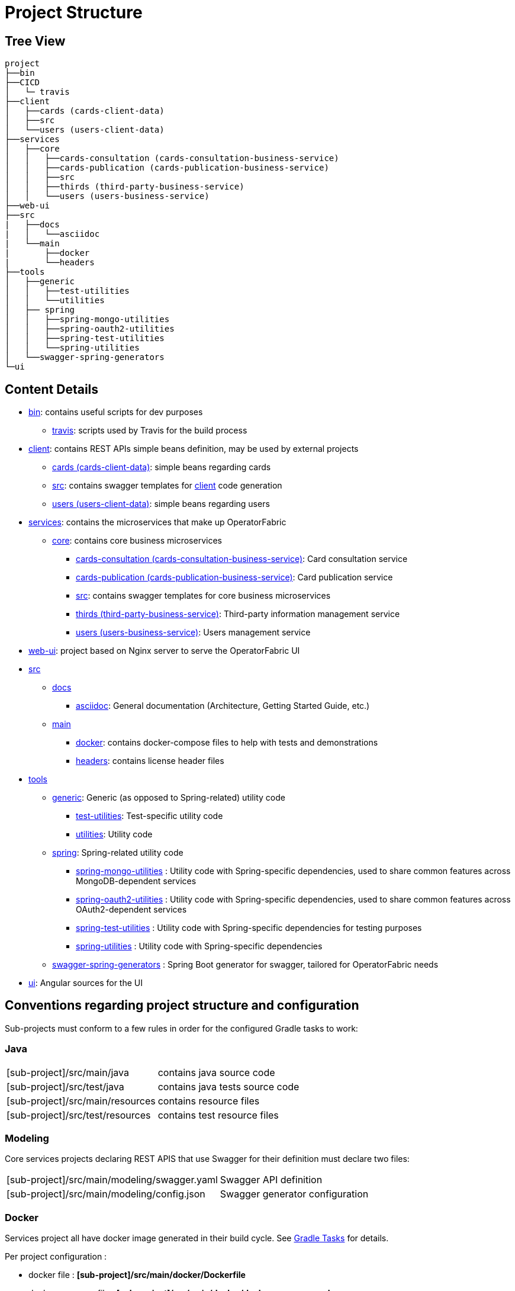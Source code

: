 // Copyright (c) 2018-2020 RTE (http://www.rte-france.com)
// See AUTHORS.txt
// This document is subject to the terms of the Creative Commons Attribution 4.0 International license.
// If a copy of the license was not distributed with this
// file, You can obtain one at https://creativecommons.org/licenses/by/4.0/.
// SPDX-License-Identifier: CC-BY-4.0




= Project Structure

== Tree View

[source]
----
project
├──bin
├──CICD
│   └─ travis
├──client
│   ├──cards (cards-client-data)
│   ├──src
│   └──users (users-client-data)
├──services
│   ├──core
│   │   ├──cards-consultation (cards-consultation-business-service)
│   │   ├──cards-publication (cards-publication-business-service)
│   │   ├──src
│   │   ├──thirds (third-party-business-service)
│   │   └──users (users-business-service)
├──web-ui
├──src
|   ├──docs
|   │   └──asciidoc
|   └──main
|       ├──docker
|       └──headers
├──tools
│   ├──generic
│   │   ├──test-utilities
│   │   └──utilities
│   ├── spring
│   │   ├──spring-mongo-utilities
│   │   ├──spring-oauth2-utilities
│   │   ├──spring-test-utilities
│   │   └──spring-utilities
│   └──swagger-spring-generators
└─ui
----


== Content Details

* link:https://github.com/opfab/operatorfabric-core/tree/master/bin[bin]: contains useful scripts for dev purposes
** link:https://github.com/opfab/operatorfabric-core/tree/master/CICD/travis[travis]: scripts used by Travis for the
build process
* link:https://github.com/opfab/operatorfabric-core/tree/master/client[client]: contains REST APIs simple beans definition, may be
used by external projects
** link:https://github.com/opfab/operatorfabric-core/tree/master/client/cards[cards (cards-client-data)]: simple beans regarding cards
** link:https://github.com/opfab/operatorfabric-core/tree/master/client/src[src]: contains swagger templates for link:https://github.com/opfab/operatorfabric-core/tree/master/client[client]
code generation
** link:https://github.com/opfab/operatorfabric-core/tree/master/client/users[users (users-client-data)]: simple beans regarding users
* link:https://github.com/opfab/operatorfabric-core/tree/master/services[services]: contains the microservices that make up
OperatorFabric
** link:https://github.com/opfab/operatorfabric-core/tree/master/services/core[core]: contains core business microservices
*** link:https://github.com/opfab/operatorfabric-core/tree/master/services/core/cards-consultation[cards-consultation
(cards-consultation-business-service)]: Card consultation service
*** link:https://github.com/opfab/operatorfabric-core/tree/master/services/core/cards-publication[cards-publication
(cards-publication-business-service)]: Card publication service
*** link:https://github.com/opfab/operatorfabric-core/tree/master/services/core/src[src]: contains swagger templates for core business
microservices
*** link:https://github.com/opfab/operatorfabric-core/tree/master/services/core/thirds[thirds (third-party-business-service)]:
Third-party information management service
*** link:https://github.com/opfab/operatorfabric-core/tree/master/services/core/users[users (users-business-service)]: Users management
service
* link:https://github.com/opfab/operatorfabric-core/tree/master/web-ui[web-ui]: project based on Nginx server to serve
the OperatorFabric UI
* link:https://github.com/opfab/operatorfabric-core/tree/master/src[src]
** link:https://github.com/opfab/operatorfabric-core/tree/master/src/docs[docs]
*** link:https://github.com/opfab/operatorfabric-core/tree/master/src/docs/asciidoc[asciidoc]: General documentation (Architecture,
Getting Started Guide, etc.)
** link:https://github.com/opfab/operatorfabric-core/tree/master/src/main[main]
*** link:https://github.com/opfab/operatorfabric-core/tree/master/src/main/docker[docker]: contains docker-compose files to help with
tests and demonstrations
*** link:https://github.com/opfab/operatorfabric-core/tree/master/src/main/headers[headers]: contains license header files
* link:https://github.com/opfab/operatorfabric-core/tree/master/tools[tools]
** link:https://github.com/opfab/operatorfabric-core/tree/master/tools/generic[generic]: Generic (as opposed to Spring-related)
utility code
*** link:https://github.com/opfab/operatorfabric-core/tree/master/tools/generic/test-utilities[test-utilities]: Test-specific
utility code
*** link:https://github.com/opfab/operatorfabric-core/tree/master/tools/generic/utilities[utilities]: Utility code
** link:https://github.com/opfab/operatorfabric-core/tree/master/tools/spring[spring]: Spring-related utility code
*** link:https://github.com/opfab/operatorfabric-core/tree/master/tools/spring/spring-mongo-utilities[spring-mongo-utilities] : Utility
code with Spring-specific dependencies, used to share common features across
MongoDB-dependent services
*** link:https://github.com/opfab/operatorfabric-core/tree/master/tools/spring/spring-oauth2-utilities[spring-oauth2-utilities] :
Utility code with Spring-specific dependencies, used to share common features
across OAuth2-dependent services
*** link:https://github.com/opfab/operatorfabric-core/tree/master/tools/spring/spring-test-utilities[spring-test-utilities] : Utility
code with Spring-specific dependencies for testing purposes
*** link:https://github.com/opfab/operatorfabric-core/tree/master/tools/spring/spring-utilities[spring-utilities] : Utility code with
Spring-specific dependencies
** link:https://github.com/opfab/operatorfabric-core/tree/master/tools/swagger-spring-generators[swagger-spring-generators] : Spring
Boot generator for swagger, tailored for OperatorFabric needs
* link:https://github.com/opfab/operatorfabric-core/tree/master/ui[ui]: Angular sources for the UI

== Conventions regarding project structure and configuration

Sub-projects must conform to a few rules in order for the configured Gradle
tasks to work:

=== Java

[horizontal]
[sub-project]/src/main/java:: contains java source code
[sub-project]/src/test/java:: contains java tests source code
[sub-project]/src/main/resources:: contains resource files
[sub-project]/src/test/resources:: contains test resource files

=== Modeling

Core services projects declaring REST APIS that use Swagger for their
definition must declare two files:

[horizontal]
[sub-project]/src/main/modeling/swagger.yaml:: Swagger API definition
[sub-project]/src/main/modeling/config.json:: Swagger generator configuration

=== Docker

Services project all have docker image generated in their build cycle. See
ifdef::single-page-doc[<<gradle_tasks, Gradle Tasks>>]
ifndef::single-page-doc[<<{gradle-rootdir}/documentation/current/dev_env/index.adoc#gradle_tasks, Gradle Tasks>>]
for details.

Per project configuration :

* docker file : *[sub-project]/src/main/docker/Dockerfile*
* docker-compose file : *[sub-project]/src/main/docker/docker-compose.yml*
* runtime data : *[sub-project]/src/main/docker/volume* is copied to
*[sub-project]/build/docker-volume/* by task *copyWorkingDir*. The latest
can then be mounted as volume in docker containers.



